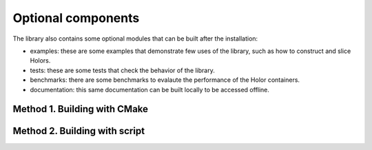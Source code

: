 Optional components
=====================

The library also contains some optional modules that can be built after the installation:

* examples: these are some examples that demonstrate few uses of the library, such as how to construct and slice Holors.
* tests: these are some tests that check the behavior of the library.
* benchmarks: there are some benchmarks to evalaute the performance of the Holor containers.
* documentation: this same documentation can be built locally to be accessed offline.



Method 1. Building with CMake
-----------------------------




Method 2. Building with script
------------------------------